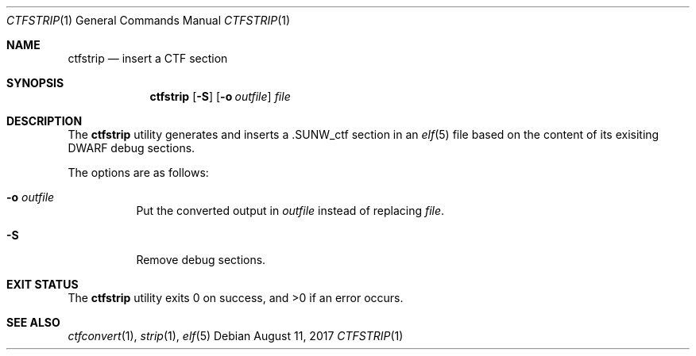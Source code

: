 .\"	$OpenBSD: ctfstrip.1,v 1.2 2017/08/11 14:58:56 jasper Exp $
.\"
.\" Copyright (c) 2017 Martin Pieuchot
.\"
.\" Permission to use, copy, modify, and distribute this software for any
.\" purpose with or without fee is hereby granted, provided that the above
.\" copyright notice and this permission notice appear in all copies.
.\"
.\" THE SOFTWARE IS PROVIDED "AS IS" AND THE AUTHOR DISCLAIMS ALL WARRANTIES
.\" WITH REGARD TO THIS SOFTWARE INCLUDING ALL IMPLIED WARRANTIES OF
.\" MERCHANTABILITY AND FITNESS. IN NO EVENT SHALL THE AUTHOR BE LIABLE FOR
.\" ANY SPECIAL, DIRECT, INDIRECT, OR CONSEQUENTIAL DAMAGES OR ANY DAMAGES
.\" WHATSOEVER RESULTING FROM LOSS OF USE, DATA OR PROFITS, WHETHER IN AN
.\" ACTION OF CONTRACT, NEGLIGENCE OR OTHER TORTIOUS ACTION, ARISING OUT OF
.\" OR IN CONNECTION WITH THE USE OR PERFORMANCE OF THIS SOFTWARE.
.\"
.Dd $Mdocdate: August 11 2017 $
.Dt CTFSTRIP 1
.Os
.Sh NAME
.Nm ctfstrip
.Nd insert a CTF section
.Sh SYNOPSIS
.Nm ctfstrip
.Op Fl S
.Op Fl o Ar outfile
.Ar file
.Sh DESCRIPTION
The
.Nm
utility generates and inserts a
.Dv .SUNW_ctf
section in an
.Xr elf 5
file based on the content of its exisiting DWARF debug sections.
.Pp
The options are as follows:
.Bl -tag -width Ds
.It Fl o Ar outfile
Put the converted output in
.Ar outfile
instead of replacing
.Ar file .
.It Fl S
Remove debug sections.
.El
.Sh EXIT STATUS
.Ex -std ctfstrip
.Sh SEE ALSO
.Xr ctfconvert 1 ,
.Xr strip 1 ,
.Xr elf 5
